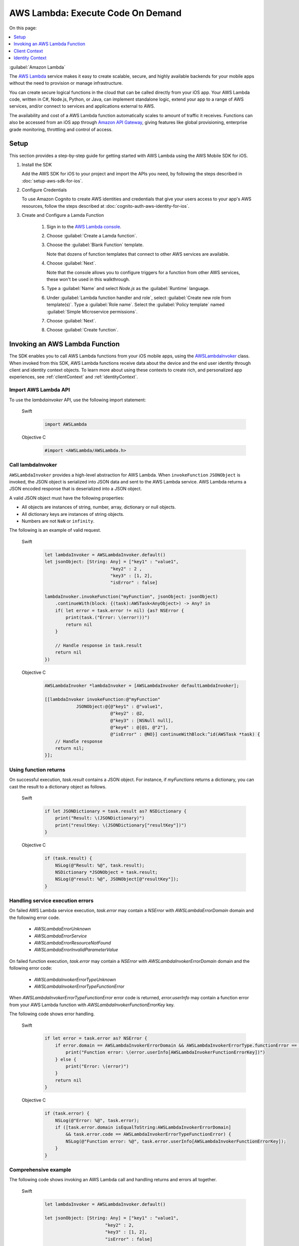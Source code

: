 .. Copyright 2010-2017 Amazon.com, Inc. or its affiliates. All Rights Reserved.

   This work is licensed under a Creative Commons Attribution-NonCommercial-ShareAlike 4.0
   International License (the "License"). You may not use this file except in compliance with the
   License. A copy of the License is located at http://creativecommons.org/licenses/by-nc-sa/4.0/.

   This file is distributed on an "AS IS" BASIS, WITHOUT WARRANTIES OR CONDITIONS OF ANY KIND,
   either express or implied. See the License for the specific language governing permissions and
   limitations under the License.

#####################################
AWS Lambda: Execute Code On Demand
#####################################

On this page:

.. contents::
   :local:
   :depth: 1

:guilabel:`Amazon Lambda`

The `AWS Lambda <http://aws.amazon.com/lambda/>`_ service makes it easy to create scalable, secure, and highly available backends for your mobile apps without the need to provision or manage infrastructure.

You can create secure logical functions in the cloud that can be called directly from your iOS app. Your AWS Lambda code, written in C#, Node.js, Python, or Java, can implement standalone logic, extend your app to a range of AWS services, and/or connect to services and applications external to AWS.

The availability and cost of a AWS Lambda function automatically scales to amount of traffic it receives. Functions can also be accessed from an iOS app through `Amazon API Gateway <http://aws.amazon.com/lambda/>`_, giving features like global provisioning, enterprise grade monitoring, throttling and control of access.

Setup
=====

This section provides a step-by-step guide for getting started with AWS Lambda using the AWS Mobile SDK for iOS.

#. Install the SDK

   Add the AWS SDK for iOS to your project and import the APIs you need, by following the steps described
   in :doc:`setup-aws-sdk-for-ios`.

#. Configure Credentials

   To use Amazon Cognito to create AWS identities and credentials that give your users access to your app's AWS resources, follow the steps described at :doc:`cognito-auth-aws-identity-for-ios`.

#. Create and Configure a Lamda Function

    #. Sign in to the `AWS Lambda console <https://console.aws.amazon.com/lambda/>`_.

    #. Choose :guilabel:`Create a Lamda function`.

    #. Choose the :guilabel:`Blank Function` template.

       Note that dozens of function templates that connect to other AWS services are available.

    #. Choose :guilabel:`Next`.

       Note that the console allows you to configure triggers for a function from other AWS services, these won't be used in this walkthrough.

    #. Type a :guilabel:`Name` and select `Node.js` as the :guilabel:`Runtime` language.

    #. Under :guilabel:`Lambda function handler and role`, select :guilabel:`Create new role from template(s)`.
       Type a :guilabel:`Role name`. Select the :guilabel:`Policy template` named :guilabel:`Simple Microservice permissions`.

    #. Choose :guilabel:`Next`.

    #. Choose :guilabel:`Create function`.


Invoking an AWS Lambda Function
=================================

The SDK enables you to call AWS Lambda functions from your iOS mobile apps,
using the `AWSLambdaInvoker <http://docs.aws.amazon.com/AWSiOSSDK/latest/Classes/AWSLambdaInvoker.html>`_ class. When invoked from this SDK, AWS Lambda functions receive
data about the device and the end user identity through client and identity context objects.
To learn more about using these contexts to create rich, and personalized app experiences,
see :ref:`clientContext` and :ref:`identityContext`.

Import AWS Lambda API
----------------------

To use the `lambdainvoker` API, use the following import statement:

    .. container:: option

        Swift
            .. code-block:: swift

                import AWSLambda

        Objective C
            .. code-block:: objectivec

                #import <AWSLambda/AWSLambda.h>


Call lambdaInvoker
------------------

``AWSLambdaInvoker`` provides a high-level abstraction for AWS Lambda. When ``invokeFunction``
``JSONObject`` is invoked, the JSON object is serialized into JSON data and sent to the
AWS Lambda service. AWS Lambda returns a JSON encoded response that is deserialized into
a JSON object.

A valid JSON object must have the following properties:

* All objects are instances of string, number, array, dictionary or null objects.
* All dictionary keys are instances of string objects.
* Numbers are not ``NaN`` or ``infinity``.

The following is an example of valid request.

    .. container:: option

        Swift
            .. code-block:: swift

                let lambdaInvoker = AWSLambdaInvoker.default()
                let jsonObject: [String: Any] = ["key1" : "value1",
                                         "key2" : 2 ,
                                         "key3" : [1, 2],
                                         "isError" : false]

                lambdaInvoker.invokeFunction("myFunction", jsonObject: jsonObject)
                    .continueWith(block: {(task):AWSTask<AnyObject>) -> Any? in
                    if( let error = task.error != nil) {as? NSError {
                        print(task.("Error: \(error!))")
                        return nil
                    }

                    // Handle response in task.result
                    return nil
                })


        Objective C
            .. code-block:: objectivec

                AWSLambdaInvoker *lambdaInvoker = [AWSLambdaInvoker defaultLambdaInvoker];

                [[lambdaInvoker invokeFunction:@"myFunction"
                            JSONObject:@{@"key1" : @"value1",
                                         @"key2" : @2,
                                         @"key3" : [NSNull null],
                                         @"key4" : @[@1, @"2"],
                                         @"isError" : @NO}] continueWithBlock:^id(AWSTask *task) {
                    // Handle response
                    return nil;
                }];


Using function returns
----------------------

On successful execution, `task.result` contains a JSON object. For instance, if `myFunctions` returns a dictionary, you can cast the result to a dictionary object as follows.

    .. container:: option

        Swift
            .. code-block:: swift

                if let JSONDictionary = task.result as? NSDictionary {
                    print("Result: \(JSONDictionary)")
                    print("resultKey: \(JSONDictionary["resultKey"])")
                }

        Objective C
            .. code-block:: objectivec

                if (task.result) {
                    NSLog(@"Result: %@", task.result);
                    NSDictionary *JSONObject = task.result;
                    NSLog(@"result: %@", JSONObject[@"resultKey"]);
                }

Handling service execution errors
---------------------------------

On failed AWS Lambda service execution, `task.error` may contain a `NSError` with `AWSLambdaErrorDomain` domain and the following error code.

    * `AWSLambdaErrorUnknown`
    * `AWSLambdaErrorService`
    * `AWSLambdaErrorResourceNotFound`
    * `AWSLambdaErrorInvalidParameterValue`

On failed function execution, `task.error` may contain a `NSError` with `AWSLambdaInvokerErrorDomain` domain and the following error code:

    * `AWSLambdaInvokerErrorTypeUnknown`
    * `AWSLambdaInvokerErrorTypeFunctionError`

When `AWSLambdaInvokerErrorTypeFunctionError` error code is returned, `error.userInfo` may contain a function error from your AWS Lambda function with `AWSLambdaInvokerFunctionErrorKey` key.

The following code shows error handling.

    .. container:: option

        Swift
            .. code-block:: swift

                if let error = task.error as? NSError {
                    if error.domain == AWSLambdaInvokerErrorDomain && AWSLambdaInvokerErrorType.functionError == AWSLambdaInvokerErrorType(rawValue: error.code) {
                        print("Function error: \(error.userInfo[AWSLambdaInvokerFunctionErrorKey])")
                    } else {
                        print("Error: \(error)")
                    }
                    return nil
                }

        Objective C
            .. code-block:: objectivec

                if (task.error) {
                    NSLog(@"Error: %@", task.error);
                    if ([task.error.domain isEqualToString:AWSLambdaInvokerErrorDomain]
                        && task.error.code == AWSLambdaInvokerErrorTypeFunctionError) {
                        NSLog(@"Function error: %@", task.error.userInfo[AWSLambdaInvokerFunctionErrorKey]);
                    }
                }

Comprehensive example
---------------------

The following code shows invoking an AWS Lambda call and handling returns and errors all together.

    .. container:: option

        Swift
            .. code-block:: swift

                let lambdaInvoker = AWSLambdaInvoker.default()

                let jsonObject: [String: Any] = ["key1" : "value1",
                                       "key2" : 2,
                                       "key3" : [1, 2],
                                       "isError" : false]

                lambdaInvoker.invokeFunction("myFunction", jsonObject: jsonObject).continueWith(block: {(task:AWSTask<AnyObject>) -> Any? in
                    if let error = task.error as? NSError {
                        if error.domain == AWSLambdaInvokerErrorDomain && AWSLambdaInvokerErrorType.functionError == AWSLambdaInvokerErrorType(rawValue: error.code) {
                            print("Function error: \(error.userInfo[AWSLambdaInvokerFunctionErrorKey])")
                        } else {
                            print("Error: \(error)")
                        }
                        return nil
                    }

                    // Handle response in task.result
                    if let JSONDictionary = task.result as? NSDictionary {
                        print("Result: \(JSONDictionary)")
                        print("resultKey: \(JSONDictionary["resultKey"])")
                    }
                    return nil
                })

        Objective C
            .. code-block:: objectivec

                AWSLambdaInvoker *lambdaInvoker = [AWSLambdaInvoker defaultLambdaInvoker];

                [[lambdaInvoker invokeFunction:@"myFunction"
                            JSONObject:@{@"key1" : @"value1",
                                         @"key2" : @2,
                                         @"key3" : [NSNull null],
                                         @"key4" : @[@1, @"2"],
                                         @"isError" : @NO}] continueWithBlock:^id(AWSTask *task) {
                    if (task.error) {
                        NSLog(@"Error: %@", task.error);
                        if ([task.error.domain isEqualToString:AWSLambdaInvokerErrorDomain]
                            && task.error.code == AWSLambdaInvokerErrorTypeFunctionError) {
                            NSLog(@"Function error: %@", task.error.userInfo[AWSLambdaInvokerFunctionErrorKey]);
                        }
                    }
                    if (task.result) {
                        NSLog(@"Result: %@", task.result);
                        NSDictionary *JSONObject = task.result;
                        NSLog(@"result: %@", JSONObject[@"resultKey"]);
                    }
                    return nil;
                }];

.. _clientContext:

Client Context
==============

Calls to AWS Lambda using this SDK provide your functions with data about the calling device
and app using the `ClientContext` class.

You can access the client context in your lambda function as follows.

    .. container:: option

        JavaScript
            .. code-block:: javascript

                exports.handler = function(event, context) {
                    console.log("installation_id = " + context.clientContext.client.installation_id);
                    console.log("app_version_code = " + context.clientContext.client.app_version_code);
                    console.log("app_version_name = " + context.clientContext.client.app_version_name);
                    console.log("app_package_name = " + context.clientContext.client.app_package_name);
                    console.log("app_title = " + context.clientContext.client.app_title);
                    console.log("platform_version = " + context.clientContext.env.platform_version);
                    console.log("platform = " + context.clientContext.env.platform);
                    console.log("make = " + context.clientContext.env.make);
                    console.log("model = " + context.clientContext.env.model);
                    console.log("locale = " + context.clientContext.env.locale);

                    context.succeed("Your platform is " + context.clientContext.env.platform;
                }

ClientContext has the following fields:

client.installation_id
        Auto-generated UUID that is created the first time the app is launched. This is stored in the keychain on the device. In case the keychain is wiped a new installation ID will be generated.

client.app_version_code
        `CFBundleShortVersionString <https://developer.apple.com/library/ios/documentation/General/Reference/InfoPlistKeyReference/Articles/CoreFoundationKeys.html#//apple_ref/doc/uid/20001431-111349>`_

client.app_version_name
        `CFBundleVersion <https://developer.apple.com/library/ios/documentation/General/Reference/InfoPlistKeyReference/Articles/CoreFoundationKeys.html#//apple_ref/doc/uid/20001431-102364>`_

client.app_package_name
        `CFBundleIdentifier <https://developer.apple.com/library/ios/documentation/General/Reference/InfoPlistKeyReference/Articles/CoreFoundationKeys.html#//apple_ref/doc/uid/20001431-102070>`_

client.app_title
        `CFBundleDisplayName <https://developer.apple.com/library/ios/documentation/General/Reference/InfoPlistKeyReference/Articles/CoreFoundationKeys.html#//apple_ref/doc/uid/20001431-110725>`_

env.platform_version
        `systemVersion <https://developer.apple.com/library/ios/documentation/UIKit/Reference/UIDevice_Class/index.html#//apple_ref/occ/instp/UIDevice/systemVersion>`_

env.platform
        `systemName <https://developer.apple.com/library/ios/documentation/UIKit/Reference/UIDevice_Class/index.html#//apple_ref/occ/instp/UIDevice/systemName>`_

env.make
        Hardcoded as "apple"

env.model
        `Model of the device <https://developer.apple.com/library/ios/documentation/UIKit/Reference/UIDevice_Class/index.html#//apple_ref/occ/instp/UIDevice/model>`_

env.locale
        `localeIdentifier <https://developer.apple.com/library/ios/documentation/Cocoa/Reference/Foundation/Classes/NSLocale_Class/index.html#//apple_ref/occ/instp/NSLocale/localeIdentifier>`_ from `autoupdatingCurrentLocale <https://developer.apple.com/library/ios/documentation/Cocoa/Reference/Foundation/Classes/NSLocale_Class/index.html#//apple_ref/occ/clm/NSLocale/autoupdatingCurrentLocale>`_

.. _identityContext:

Identity Context
================

The `IdentityContext` class of the SDK passes Amazon Cognito credentials making the AWS identity of the end user available to your function. You can access the Identity ID as follows.

    .. container:: option

        JavaScript
            .. code-block:: javascript

                exports.handler = function(event, context) {
                    console.log("clientID = " + context.identity);

                    context.succeed("Your client ID is " + context.identity);
                }

For more about Amazon Cognito in the AWS Mobile SDK for iOS, see :doc:`cognito-auth-aws-identity-for-ios`.

.. _Cognito Console: https://console.aws.amazon.com/cognito/home
